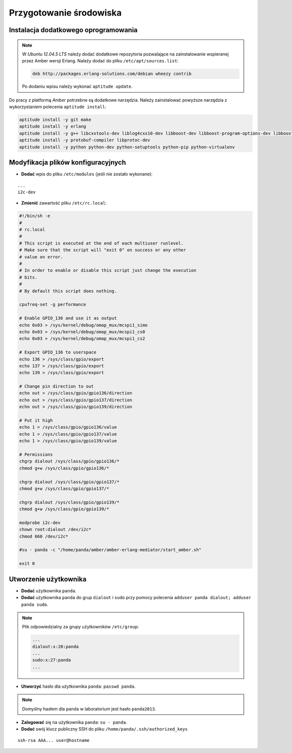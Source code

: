 Przygotowanie środowiska
------------------------

Instalacja dodatkowego oprogramowania
~~~~~~~~~~~~~~~~~~~~~~~~~~~~~~~~~~~~~

.. note::

    W *Ubuntu 12.04.5 LTS* należy dodać dodatkowe repozytoria pozwalające na zainstalowanie wspieranej przez Amber wersji Erlang. Należy dodać do pliku ``/etc/apt/sources.list``:
    
    .. code-block:: sh
    
        deb http://packages.erlang-solutions.com/debian wheezy contrib
    
    Po dodaniu wpisu należy wykonać ``aptitude update``.
    

Do pracy z platformą *Amber* potrzebne są dodatkowe narzędzia. Należy zainstalować powyższe narzędzia z wykorzystaniem polecenia ``aptitude install``:

.. code-block:: sh

    aptitude install -y git make
    aptitude install -y erlang
    aptitude install -y g++ libcxxtools-dev liblog4cxx10-dev libboost-dev libboost-program-options-dev libboost-thread-dev libboost-system-dev
    aptitude install -y protobuf-compiler libprotoc-dev
    aptitude install -y python python-dev python-setuptools python-pip python-virtualenv

Modyfikacja plików konfiguracyjnych
~~~~~~~~~~~~~~~~~~~~~~~~~~~~~~~~~~~

* **Dodać** wpis do pliku ``/etc/modules`` (jeśli nie zostało wykonane):

::

    ...
    i2c-dev

* **Zmienić** zawartość pliku ``/etc/rc.local``:

.. code-block:: sh

    #!/bin/sh -e
    #
    # rc.local
    #
    # This script is executed at the end of each multiuser runlevel.
    # Make sure that the script will "exit 0" on success or any other
    # value on error.
    #
    # In order to enable or disable this script just change the execution
    # bits.
    #
    # By default this script does nothing.

    cpufreq-set -g performance

    # Enable GPIO_136 and use it as output
    echo 0x03 > /sys/kernel/debug/omap_mux/mcspi1_simo
    echo 0x03 > /sys/kernel/debug/omap_mux/mcspi1_cs0
    echo 0x03 > /sys/kernel/debug/omap_mux/mcspi1_cs2

    # Export GPIO_136 to userspace
    echo 136 > /sys/class/gpio/export
    echo 137 > /sys/class/gpio/export
    echo 139 > /sys/class/gpio/export

    # Change pin direction to out
    echo out > /sys/class/gpio/gpio136/direction
    echo out > /sys/class/gpio/gpio137/direction
    echo out > /sys/class/gpio/gpio139/direction

    # Put it high
    echo 1 > /sys/class/gpio/gpio136/value
    echo 1 > /sys/class/gpio/gpio137/value
    echo 1 > /sys/class/gpio/gpio139/value

    # Permissions
    chgrp dialout /sys/class/gpio/gpio136/*
    chmod g+w /sys/class/gpio/gpio136/*

    chgrp dialout /sys/class/gpio/gpio137/*
    chmod g+w /sys/class/gpio/gpio137/*

    chgrp dialout /sys/class/gpio/gpio139/*
    chmod g+w /sys/class/gpio/gpio139/*

    modprobe i2c-dev
    chown root:dialout /dev/i2c*
    chmod 660 /dev/i2c*

    #su - panda -c "/home/panda/amber/amber-erlang-mediator/start_amber.sh"

    exit 0

Utworzenie użytkownika
~~~~~~~~~~~~~~~~~~~~~~

* **Dodać** użytkownika ``panda``.
* **Dodać** użytkownika ``panda`` do grup ``dialout`` i ``sudo`` przy pomocy polecenia ``adduser panda dialout; adduser panda sudo``.

.. note::

    Plik odpowiedzialny za grupy użytkowników ``/etc/group``:
    
    .. code-block::
    
        ...
        dialout:x:20:panda
        ...
        sudo:x:27:panda
        ...

* **Utworzyć** hasło dla użytkownika ``panda``: ``passwd panda``.

.. note::

    Domyślny hasłem dla ``panda`` w laboratorium jest hasło ``panda2013``.

* **Zalogować** się na użytkownika ``panda``: ``su - panda``.
* **Dodać** swój klucz publiczny SSH do pliku ``/home/panda/.ssh/authorized_keys``

::

    ssh-rsa AAA... user@hostname
